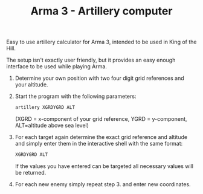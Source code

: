 #+TITLE: Arma 3 - Artillery computer

Easy to use artillery calculator for Arma 3, intended to be used in
King of the Hill.

The setup isn't exactly user friendly, but it provides an easy enough interface
to be used while playing Arma.

1. Determine your own position with two four digit grid references and your
   altitude.
2. Start the program with the following parameters:
   #+begin_src bash
artillery XGRDYGRD ALT
   #+end_src
   (XGRD = x-component of your grid reference, YGRD = y-component, ALT=altitude
   above sea level)
3. For each target again determine the exact grid reference and altitude and
   simply enter them in the interactive shell with the same format:
   #+begin_src bash
XGRDYGRD ALT
   #+end_src
   If the values you have entered can be targeted all necessary values will be
   returned.
5. For each new enemy simply repeat step 3. and enter new coordinates. 
